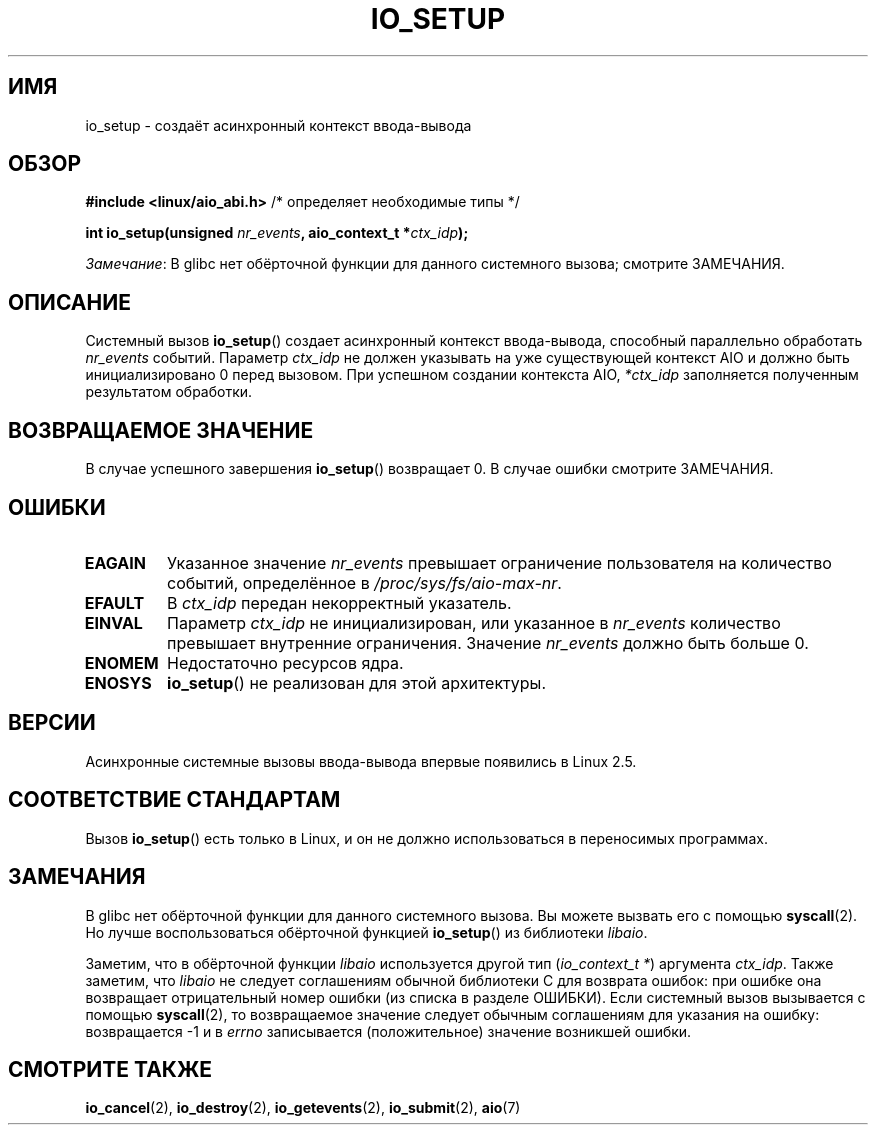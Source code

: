 .\" -*- mode: troff; coding: UTF-8 -*-
.\" Copyright (C) 2003 Free Software Foundation, Inc.
.\"
.\" %%%LICENSE_START(GPL_NOVERSION_ONELINE)
.\" This file is distributed according to the GNU General Public License.
.\" %%%LICENSE_END
.\"
.\"*******************************************************************
.\"
.\" This file was generated with po4a. Translate the source file.
.\"
.\"*******************************************************************
.TH IO_SETUP 2 2017\-09\-15 Linux "Руководство программиста Linux"
.SH ИМЯ
io_setup \- создаёт асинхронный контекст ввода\-вывода
.SH ОБЗОР
.nf
\fB#include <linux/aio_abi.h>\fP          /* определяет необходимые типы */
.PP
\fBint io_setup(unsigned \fP\fInr_events\fP\fB, aio_context_t *\fP\fIctx_idp\fP\fB);\fP
.fi
.PP
\fIЗамечание\fP: В glibc нет обёрточной функции для данного системного вызова;
смотрите ЗАМЕЧАНИЯ.
.SH ОПИСАНИЕ
.PP
Системный вызов \fBio_setup\fP() создает асинхронный контекст ввода\-вывода,
способный параллельно обработать \fInr_events\fP событий. Параметр \fIctx_idp\fP
не должен указывать на уже существующей контекст AIO и должно быть
инициализировано 0 перед вызовом. При успешном создании контекста AIO,
\fI*ctx_idp\fP заполняется полученным результатом обработки.
.SH "ВОЗВРАЩАЕМОЕ ЗНАЧЕНИЕ"
В случае успешного завершения \fBio_setup\fP() возвращает 0. В случае ошибки
смотрите ЗАМЕЧАНИЯ.
.SH ОШИБКИ
.TP 
\fBEAGAIN\fP
Указанное значение \fInr_events\fP превышает ограничение пользователя на
количество событий, определённое в \fI/proc/sys/fs/aio\-max\-nr\fP.
.TP 
\fBEFAULT\fP
В \fIctx_idp\fP передан некорректный указатель.
.TP 
\fBEINVAL\fP
Параметр \fIctx_idp\fP не инициализирован, или указанное в \fInr_events\fP
количество превышает внутренние ограничения. Значение \fInr_events\fP должно
быть больше 0.
.TP 
\fBENOMEM\fP
Недостаточно ресурсов ядра.
.TP 
\fBENOSYS\fP
\fBio_setup\fP() не реализован для этой архитектуры.
.SH ВЕРСИИ
.PP
Асинхронные системные вызовы ввода\-вывода впервые появились в Linux 2.5.
.SH "СООТВЕТСТВИЕ СТАНДАРТАМ"
.PP
Вызов \fBio_setup\fP() есть только в Linux, и он не должно использоваться в
переносимых программах.
.SH ЗАМЕЧАНИЯ
.\" http://git.fedorahosted.org/git/?p=libaio.git
В glibc нет обёрточной функции для данного системного вызова. Вы можете
вызвать его с помощью \fBsyscall\fP(2). Но лучше воспользоваться обёрточной
функцией \fBio_setup\fP() из библиотеки \fIlibaio\fP.
.PP
.\" But glibc is confused, since <libaio.h> uses 'io_context_t' to declare
.\" the system call.
Заметим, что в обёрточной функции \fIlibaio\fP используется другой тип
(\fIio_context_t\ *\fP) аргумента \fIctx_idp\fP. Также заметим, что \fIlibaio\fP не
следует соглашениям обычной библиотеки C для возврата ошибок: при ошибке она
возвращает отрицательный номер ошибки (из списка в разделе ОШИБКИ). Если
системный вызов вызывается с помощью \fBsyscall\fP(2), то возвращаемое значение
следует обычным соглашениям для указания на ошибку: возвращается \-1 и в
\fIerrno\fP записывается (положительное) значение возникшей ошибки.
.SH "СМОТРИТЕ ТАКЖЕ"
\fBio_cancel\fP(2), \fBio_destroy\fP(2), \fBio_getevents\fP(2), \fBio_submit\fP(2),
\fBaio\fP(7)
.\" .SH AUTHOR
.\" Kent Yoder.
